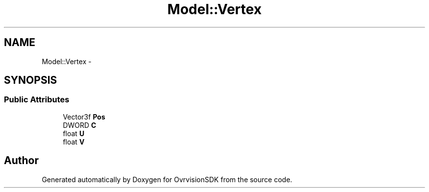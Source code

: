 .TH "Model::Vertex" 3 "Sun Nov 22 2015" "Version 1.0" "OvrvisionSDK" \" -*- nroff -*-
.ad l
.nh
.SH NAME
Model::Vertex \- 
.SH SYNOPSIS
.br
.PP
.SS "Public Attributes"

.in +1c
.ti -1c
.RI "Vector3f \fBPos\fP"
.br
.ti -1c
.RI "DWORD \fBC\fP"
.br
.ti -1c
.RI "float \fBU\fP"
.br
.ti -1c
.RI "float \fBV\fP"
.br
.in -1c

.SH "Author"
.PP 
Generated automatically by Doxygen for OvrvisionSDK from the source code\&.

